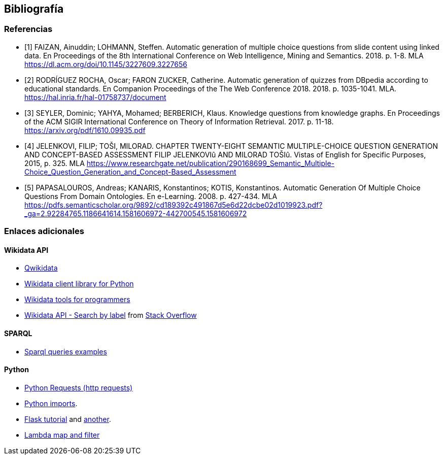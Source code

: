 [[section-bibliography]]

== Bibliografía

[bibliography]
=== Referencias

- [[[slides_2018, 1]]]  FAIZAN, Ainuddin; LOHMANN, Steffen.
Automatic generation of multiple choice questions from slide content using linked data.
En Proceedings of the 8th International Conference on Web Intelligence, Mining and Semantics. 2018. p. 1-8.
MLA
https://dl.acm.org/doi/10.1145/3227609.3227656

-  [[[lyon_2018, 2]]] RODRÍGUEZ ROCHA, Oscar; FARON ZUCKER, Catherine.
Automatic generation of quizzes from DBpedia according to educational standards.
En Companion Proceedings of the The Web Conference 2018. 2018. p. 1035-1041.
MLA. https://hal.inria.fr/hal-01758737/document

- [[[kg_2017, 3]]] SEYLER, Dominic; YAHYA, Mohamed; BERBERICH, Klaus. Knowledge questions from knowledge graphs.
En Proceedings of the ACM SIGIR International Conference on Theory of Information Retrieval. 2017. p. 11-18.
https://arxiv.org/pdf/1610.09935.pdf

- [[[semantic_2015, 4]]] JELENKOVI, FILIP; TOŠI, MILORAD. CHAPTER TWENTY-EIGHT SEMANTIC MULTIPLE-CHOICE
QUESTION GENERATION AND CONCEPT-BASED ASSESSMENT FILIP JELENKOVIû AND MILORAD TOŠIû.
Vistas of English for Specific Purposes, 2015, p. 325.
MLA
https://www.researchgate.net/publication/290168699_Semantic_Multiple-Choice_Question_Generation_and_Concept-Based_Assessment


- [[[viejo_2008, 5]]] PAPASALOUROS, Andreas; KANARIS, Konstantinos; KOTIS, Konstantinos.
Automatic Generation Of Multiple Choice Questions From Domain Ontologies.
En e-Learning. 2008. p. 427-434.
MLA
https://pdfs.semanticscholar.org/9892/cd189392c491867d5e6d22dcbe02d1019923.pdf?_ga=2.92284765.1186641614.1581606972-442700545.1581606972


=== Enlaces adicionales

==== Wikidata API
* https://qwikidata.readthedocs.io/en/stable/readme.html[Qwikidata]
* https://wikidata.readthedocs.io/en/stable/index.html[Wikidata client library for Python]
* https://www.wikidata.org/wiki/Wikidata:Tools/For_programmers[Wikidata tools for programmers]
* https://www.wikidata.org/w/api.php?action=help&modules=wbsearchentities[Wikidata API - Search by label]
from https://stackoverflow.com/questions/27452656/wikidata-entity-value-from-name[Stack Overflow]

==== SPARQL
* https://janakiev.com/blog/wikidata-mayors/[Sparql queries examples]

==== Python
* https://requests.kennethreitz.org/en/master/[Python Requests (http requests)]
* https://stackoverflow.com/questions/2349991/how-to-import-other-python-files[Python imports].
* https://medium.com/@onejohi/building-a-simple-rest-api-with-python-and-flask-b404371dc699[Flask tutorial] and
 https://www.youtube.com/watch?v=PTZiDnuC86g[another].
* https://medium.com/better-programming/lambda-map-and-filter-in-python-4935f248593[Lambda map and filter]

